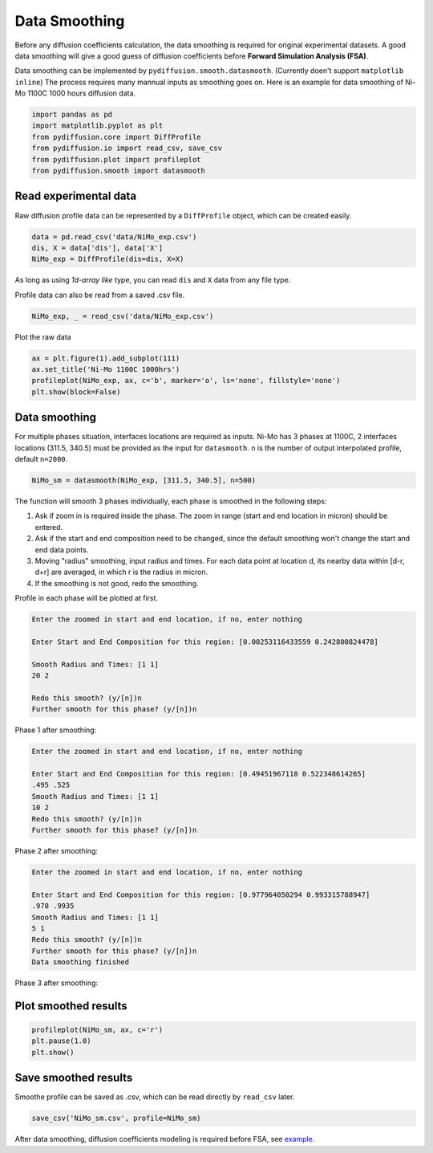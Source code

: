 ==============
Data Smoothing
==============

Before any diffusion coefficients calculation, the data smoothing is required for original experimental datasets. A good data smoothing will give a good guess of diffusion coefficients before **Forward Simulation Analysis (FSA)**.

Data smoothing can be implemented by ``pydiffusion.smooth.datasmooth``. (Currently doen't support ``matplotlib inline``) The process requires many mannual inputs as smoothing goes on. Here is an example for data smoothing of Ni-Mo 1100C 1000 hours diffusion data.

.. code-block:: python

    import pandas as pd
    import matplotlib.pyplot as plt
    from pydiffusion.core import DiffProfile
    from pydiffusion.io import read_csv, save_csv
    from pydiffusion.plot import profileplot
    from pydiffusion.smooth import datasmooth

Read experimental data
----------------------

Raw diffusion profile data can be represented by a ``DiffProfile`` object, which can be created easily.

.. code-block:: python

    data = pd.read_csv('data/NiMo_exp.csv')
    dis, X = data['dis'], data['X']
    NiMo_exp = DiffProfile(dis=dis, X=X)

As long as using `1d-array like` type, you can read ``dis`` and ``X`` data from any file type.

Profile data can also be read from a saved .csv file.

.. code-block:: python

    NiMo_exp, _ = read_csv('data/NiMo_exp.csv')

Plot the raw data

.. code-block:: python

    ax = plt.figure(1).add_subplot(111)
    ax.set_title('Ni-Mo 1100C 1000hrs')
    profileplot(NiMo_exp, ax, c='b', marker='o', ls='none', fillstyle='none')
    plt.show(block=False)

.. image:: https://github.com/zhangqi-chen/pyDiffusion/blob/master/docs/examples/DataSmooth_files/DataSmooth_1.png

Data smoothing
--------------

For multiple phases situation, interfaces locations are required as inputs. Ni-Mo has 3 phases at 1100C, 2 interfaces locations (311.5, 340.5) must be provided as the input for ``datasmooth``. ``n`` is the number of output interpolated profile, default ``n=2000``.

.. code-block:: python

    NiMo_sm = datasmooth(NiMo_exp, [311.5, 340.5], n=500)

The function will smooth 3 phases individually, each phase is smoothed in the following steps:

1. Ask if zoom in is required inside the phase. The zoom in range (start and end location in micron) should be entered.
2. Ask if the start and end composition need to be changed, since the default smoothing won't change the start and end data points.
3. Moving "radius" smoothing, input radius and times. For each data point at location d, its nearby data within [d-r, d+r] are averaged, in which r is the radius in micron.
4. If the smoothing is not good, redo the smoothing.

Profile in each phase will be plotted at first.

.. image:: https://github.com/zhangqi-chen/pyDiffusion/blob/master/docs/examples/DataSmooth_files/DataSmooth_2_1.png

.. code-block::

    Enter the zoomed in start and end location, if no, enter nothing

    Enter Start and End Composition for this region: [0.00253116433559 0.242800824478]

    Smooth Radius and Times: [1 1]
    20 2

    Redo this smooth? (y/[n])n
    Further smooth for this phase? (y/[n])n


Phase 1 after smoothing:

.. image:: https://github.com/zhangqi-chen/pyDiffusion/blob/master/docs/examples/DataSmooth_files/DataSmooth_2_2.png

.. code-block::

    Enter the zoomed in start and end location, if no, enter nothing

    Enter Start and End Composition for this region: [0.49451967118 0.522348614265]
    .495 .525
    Smooth Radius and Times: [1 1]
    10 2
    Redo this smooth? (y/[n])n
    Further smooth for this phase? (y/[n])n

Phase 2 after smoothing:

.. image:: https://github.com/zhangqi-chen/pyDiffusion/blob/master/docs/examples/DataSmooth_files/DataSmooth_2_3.png

.. code-block::

    Enter the zoomed in start and end location, if no, enter nothing

    Enter Start and End Composition for this region: [0.977964050294 0.993315788947]
    .978 .9935
    Smooth Radius and Times: [1 1]
    5 1
    Redo this smooth? (y/[n])n
    Further smooth for this phase? (y/[n])n
    Data smoothing finished

Phase 3 after smoothing:

.. image:: https://github.com/zhangqi-chen/pyDiffusion/blob/master/docs/examples/DataSmooth_files/DataSmooth_2_4.png

Plot smoothed results
---------------------

.. code-block:: python

    profileplot(NiMo_sm, ax, c='r')
    plt.pause(1.0)
    plt.show()

.. image:: https://github.com/zhangqi-chen/pyDiffusion/blob/master/docs/examples/DataSmooth_files/DataSmooth_3.png

Save smoothed results
---------------------

Smoothe profile can be saved as .csv, which can be read directly by ``read_csv`` later.

.. code-block:: python

    save_csv('NiMo_sm.csv', profile=NiMo_sm)

After data smoothing, diffusion coefficients modeling is required before FSA, see example_.

.. _example: https://github.com/zhangqi-chen/pyDiffusion/blob/master/docs/examples/DCModeling.rst